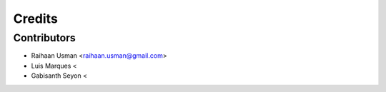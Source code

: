 =======
Credits
=======

Contributors
------------

* Raihaan Usman <raihaan.usman@gmail.com>
* Luis Marques <
* Gabisanth Seyon <
